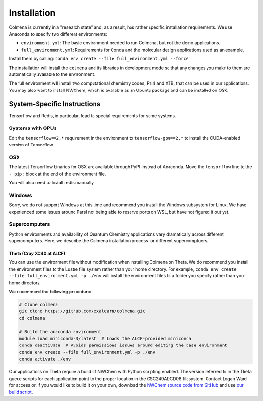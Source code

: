 Installation
============

Colmena is currently in a "research state" and, as a result,
has rather specific installation requirements.
We use Anaconda to specify two different environments:

- ``environment.yml``: The basic environment needed to run Colmena, but not the demo applications.
- ``full_environment.yml``: Requirements for Conda and the molecular design applications used as an example.

Install them by calling: ``conda env create --file full_environment.yml --force``

The installation will install the ``colmena`` and its libraries in development mode
so that any changes you make to them are automatically available to the environment.

The full environment will install two computational chemistry codes,
Psi4 and XTB, that can be used in our applications.
You may also want to install NWChem, which is available as an Ubuntu package
and can be installed on OSX.

System-Specific Instructions
----------------------------

Tensorflow and Redis, in particular, lead to special requirements for some systems.

Systems with GPUs
+++++++++++++++++

Edit the ``tensorflow==2.*`` requirement in the environment to ``tensorflow-gpu==2.*``
to install the CUDA-enabled version of Tensorflow.

OSX
+++

The latest Tensorflow binaries for OSX are available through PyPI instead of Anaconda.
Move the ``tensorflow`` line to the ``- pip:`` block at the end of the environment file.

You will also need to install redis manually.

Windows
+++++++

Sorry, we do not support Windows at this time and recommend you install the Windows subsystem for Linux.
We have experienced some issues around Parsl not being able to reserve ports on WSL, but have not figured it out yet.


Supercomputers
++++++++++++++

Python environments and availability of Quantum Chemistry applications vary dramatically
across different supercomputers.
Here, we describe the Colmena installation process for different supercomptuers.

Theta (Cray XC40 at ALCF)
~~~~~~~~~~~~~~~~~~~~~~~~~

You can use the environment file without modification when installing Colmena on Theta.
We do recommend you install the environment files to the Lustre file system rather than your
home directory.
For example, ``conda env create --file full_environment.yml -p ./env`` will install the environment
files to a folder you specify rather than your home directory.

We recommend the following procedure:

.. code-block:: bash

    # Clone colmena
    git clone https://github.com/exalearn/colmena.git
    cd colmena

    # Build the anaconda environment
    module load miniconda-3/latest  # Loads the ALCF-provided miniconda
    conda deactivate  # Avoids permissions issues around editing the base environment
    conda env create --file full_environment.yml -p ./env
    conda activate ./env

Our applications on Theta require a build of NWChem with Python scripting enabled.
The version referred to in the Theta queue scripts for each application point to the proper location
in the CSC249ADCD08 filesystem.
Contact Logan Ward for access or, if you would like to build it on your own,
download the `NWChem source code from GitHub
<https://github.com/nwchemgit/nwchem/releases/download/6.8.1-release/
nwchem-6.8.1-release.revision-v6.8-133-ge032219-src.2018-06-14.tar.bz2>`_
and use `our build script <_static/build-nwchem-theta.sh>`_.

